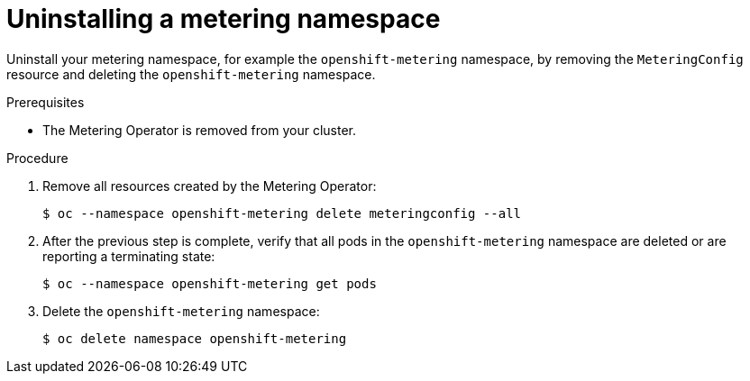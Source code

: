 // Module included in the following assemblies:
//
// * metering/metering-uninstall.adoc

:_content-type: PROCEDURE
[id="metering-uninstall_{context}"]
= Uninstalling a metering namespace

Uninstall your metering namespace, for example the `openshift-metering` namespace, by removing the `MeteringConfig` resource and deleting the `openshift-metering` namespace.

.Prerequisites

* The Metering Operator is removed from your cluster.

.Procedure

.  Remove all resources created by the Metering Operator:
+
[source,terminal]
----
$ oc --namespace openshift-metering delete meteringconfig --all
----

.  After the previous step is complete, verify that all pods in the `openshift-metering` namespace are deleted or are reporting a terminating state:
+
[source,terminal]
----
$ oc --namespace openshift-metering get pods
----

.  Delete the `openshift-metering` namespace:
+
[source,terminal]
----
$ oc delete namespace openshift-metering
----
